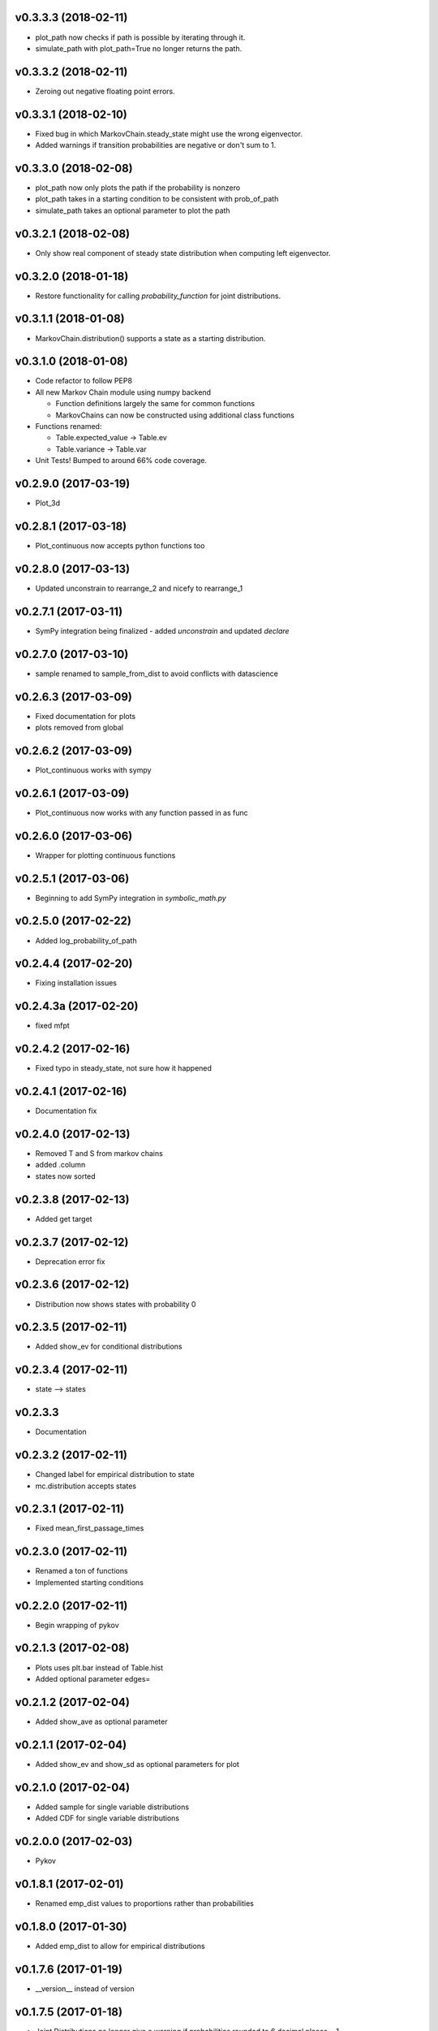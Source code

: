 v0.3.3.3 (2018-02-11)
---------------------

* plot_path now checks if path is possible by iterating through it.
* simulate_path with plot_path=True no longer returns the path.

v0.3.3.2 (2018-02-11)
---------------------

* Zeroing out negative floating point errors.

v0.3.3.1 (2018-02-10)
---------------------

* Fixed bug in which MarkovChain.steady_state might use the wrong eigenvector.
* Added warnings if transition probabilities are negative or don't sum to 1.

v0.3.3.0 (2018-02-08)
---------------------

* plot_path now only plots the path if the probability is nonzero
* plot_path takes in a starting condition to be consistent with prob_of_path
* simulate_path takes an optional parameter to plot the path

v0.3.2.1 (2018-02-08)
---------------------

* Only show real component of steady state distribution when computing left eigenvector.

v0.3.2.0 (2018-01-18)
---------------------

* Restore functionality for calling `probability_function` for joint distributions.


v0.3.1.1 (2018-01-08)
---------------------

* MarkovChain.distribution() supports a state as a starting distribution.

v0.3.1.0 (2018-01-08)
---------------------

* Code refactor to follow PEP8
* All new Markov Chain module using numpy backend

  * Function definitions largely the same for common functions
  * MarkovChains can now be constructed using additional class functions

* Functions renamed:

  * Table.expected_value -> Table.ev
  * Table.variance -> Table.var

* Unit Tests! Bumped to around 66% code coverage.

v0.2.9.0 (2017-03-19)
---------------------

* Plot_3d

v0.2.8.1 (2017-03-18)
---------------------

* Plot_continuous now accepts python functions too


v0.2.8.0 (2017-03-13)
---------------------

* Updated unconstrain to rearrange_2 and nicefy to rearrange_1

v0.2.7.1 (2017-03-11)
---------------------

* SymPy integration being finalized - added `unconstrain` and updated `declare`

v0.2.7.0 (2017-03-10)
---------------------

* sample renamed to sample_from_dist to avoid conflicts with datascience

v0.2.6.3 (2017-03-09)
---------------------

* Fixed documentation for plots
* plots removed from global

v0.2.6.2 (2017-03-09)
---------------------

* Plot_continuous works with sympy

v0.2.6.1 (2017-03-09)
---------------------

* Plot_continuous now works with any function passed in as func

v0.2.6.0 (2017-03-06)
---------------------

* Wrapper for plotting continuous functions

v0.2.5.1 (2017-03-06)
---------------------

* Beginning to add SymPy integration in *symbolic_math.py*

v0.2.5.0 (2017-02-22)
---------------------

* Added log_probability_of_path

v0.2.4.4 (2017-02-20)
---------------------

* Fixing installation issues

v0.2.4.3a (2017-02-20)
----------------------

* fixed mfpt

v0.2.4.2 (2017-02-16)
---------------------

* Fixed typo in steady_state, not sure how it happened

v0.2.4.1 (2017-02-16)
---------------------

* Documentation fix

v0.2.4.0 (2017-02-13)
---------------------

* Removed T and S from markov chains
* added .column
* states now sorted

v0.2.3.8 (2017-02-13)
---------------------

* Added get target

v0.2.3.7 (2017-02-12)
---------------------

* Deprecation error fix

v0.2.3.6 (2017-02-12)
---------------------

* Distribution now shows states with probability 0

v0.2.3.5 (2017-02-11)
---------------------

* Added show_ev for conditional distributions

v0.2.3.4 (2017-02-11)
---------------------

* state --> states

v0.2.3.3
--------
* Documentation

v0.2.3.2 (2017-02-11)
---------------------
* Changed label for empirical distribution to state
* mc.distribution accepts states

v0.2.3.1 (2017-02-11)
---------------------

* Fixed mean_first_passage_times

v0.2.3.0 (2017-02-11)
---------------------

* Renamed a ton of functions
* Implemented starting conditions

v0.2.2.0 (2017-02-11)
---------------------

* Begin wrapping of pykov

v0.2.1.3 (2017-02-08)
---------------------

* Plots uses plt.bar instead of Table.hist
* Added optional parameter edges=


v0.2.1.2 (2017-02-04)
---------------------

* Added show_ave as optional parameter

v0.2.1.1 (2017-02-04)
---------------------

* Added show_ev and show_sd as optional parameters for plot

v0.2.1.0 (2017-02-04)
---------------------

* Added sample for single variable distributions
* Added CDF for single variable distributions

v0.2.0.0 (2017-02-03)
---------------------

* Pykov

v0.1.8.1 (2017-02-01)
---------------------

* Renamed emp_dist values to proportions rather than probabilities

v0.1.8.0 (2017-01-30)
---------------------

* Added emp_dist to allow for empirical distributions


v0.1.7.6 (2017-01-19)
---------------------

* __version__ instead of version

v0.1.7.5 (2017-01-18)
---------------------

* Joint Distributions no longer give a warning if probabilities rounded to 6 decimal places = 1

v0.1.7.4 (2017-01-17)
---------------------

* Single variable distributions now check that probabilities sum to 1

v0.1.7.3 (2017-01-17)
---------------------

* Plot now adds edge border if there are fewer than 75 bins
* Plot now has an optional parameter edge that accepts a boolean
* Added marginal_dist which returns a single variable distribution

v0.1.7.2 (2017-01-17)
---------------------

* .values is now an alias for .domain

v0.1.7.1 (2017-01-17)
---------------------

* Fixed vertical axis for Plot

v0.1.7.0 (2017-01-16)
---------------------

* Removed marginal_of_X, marginal_of_Y, etc
* conditional_dist_given(given) is now conditional_dist(label, given)

v0.1.6.4 (2017-01-15)
---------------------

* Joint Distribution functions can have arbitrary number of arguments again

v0.1.6.3 (2017-01-15)
---------------------

* fixed a bug in which toJoint just renamed the x-columns rather than changing the order

v0.1.6.2 (2017-01-14)
---------------------

* toJoint now preserve original order

v0.1.6.1 (2017-01-14)
---------------------

* JointDistribution probabilities don't have to sum to 1,

v0.1.6 (2017-01-14)
-------------------

* Added probability_function for JointDistribution
* probability_function now checks number of arguments in pfunc

v0.1.5.1 (2017-01-12)
---------------------

* Added JointDistribution to the init

v0.1.5 (2017-01-12)
-------------------

* Plotting width now works with events and masks
* JointDistribution can now be used with any variable

v0.1.4.3 (2016-12-20)
---------------------

* Changed the colors for plots

v0.1.4.2
--------

* Slight modifications to plot labels

v0.1.4a
-------

* Single distribution plotting moved from the ``plot_dist`` method to the ``Plot`` function
* Multiple distribution plotting moved from the ``Plot`` function to the ``Plots`` function
* Events are now plotted by passing an argument to ``Plot``

v0.1.3
------

* Added joint distributions
* All ``FiniteDistribution`` objects changed to become ``datascience.tables.Table`` objects
* Began renaming

v0.1.2
------
Initial Release